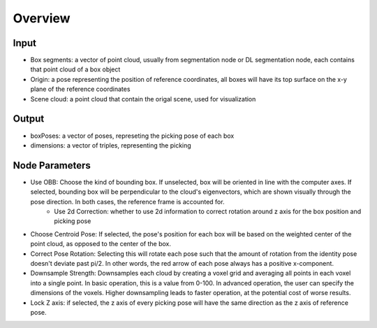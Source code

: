 Overview
=====================

Input
---------------------
* Box segments: a vector of point cloud, usually from segmentation node or DL segmentation node, each contains that point cloud of a box object
* Origin: a pose representing the position of reference coordinates, all boxes will have its top surface on the x-y plane of the reference coordinates
* Scene cloud: a point cloud that contain the origal scene, used for visualization

Output
------------------------
* boxPoses: a vector of poses, represeting the picking pose of each box
* dimensions: a vector of triples, representing the picking 

Node Parameters
---------------------------
* Use OBB: Choose the kind of bounding box. If unselected, box will be oriented in line with the computer axes. If selected, bounding box will be perpendicular to the cloud's eigenvectors, which are shown visually through the pose direction. In both cases, the reference frame is accounted for.
   * Use 2d Correction: whether to use 2d information to correct rotation around z axis for the box position and picking pose

* Choose Centroid Pose: If selected, the pose's position for each box will be based on the weighted center of the point cloud, as opposed to the center of the box. 
* Correct Pose Rotation: Selecting this will rotate each pose such that the amount of rotation from the identity pose doesn't deviate past pi/2. In other words, the red arrow of each pose always has a positive x-component.
* Downsample Strength: Downsamples each cloud by creating a voxel grid and averaging all points in each voxel into a single point. In basic operation, this is a value from 0-100. In advanced operation, the user can specify the dimensions of the voxels. Higher downsampling leads to faster operation, at the potential cost of worse results.
* Lock Z axis: if selected, the z axis of every picking pose will have the same direction as the z axis of reference pose.